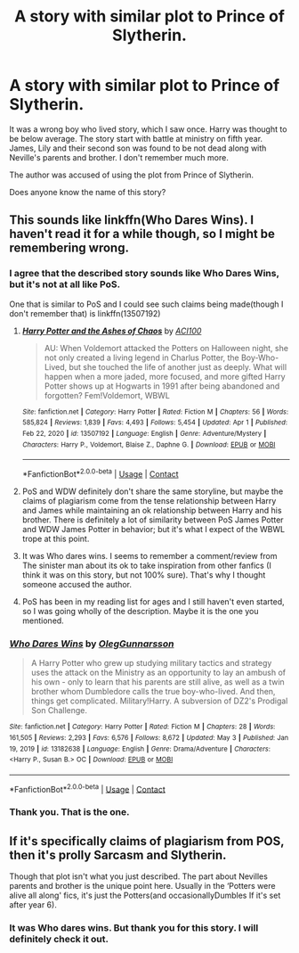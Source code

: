 #+TITLE: A story with similar plot to Prince of Slytherin.

* A story with similar plot to Prince of Slytherin.
:PROPERTIES:
:Author: deepjeep123
:Score: 3
:DateUnix: 1621953944.0
:DateShort: 2021-May-25
:FlairText: What's That Fic?
:END:
It was a wrong boy who lived story, which I saw once. Harry was thought to be below average. The story start with battle at ministry on fifth year. James, Lily and their second son was found to be not dead along with Neville's parents and brother. I don't remember much more.

The author was accused of using the plot from Prince of Slytherin.

Does anyone know the name of this story?


** This sounds like linkffn(Who Dares Wins). I haven't read it for a while though, so I might be remembering wrong.
:PROPERTIES:
:Author: Miqdad_Suleman
:Score: 3
:DateUnix: 1621961520.0
:DateShort: 2021-May-25
:END:

*** I agree that the described story sounds like Who Dares Wins, but it's not at all like PoS.

One that is similar to PoS and I could see such claims being made(though I don't remember that) is linkffn(13507192)
:PROPERTIES:
:Author: NinjaDust21
:Score: 5
:DateUnix: 1621966871.0
:DateShort: 2021-May-25
:END:

**** [[https://www.fanfiction.net/s/13507192/1/][*/Harry Potter and the Ashes of Chaos/*]] by [[https://www.fanfiction.net/u/11142828/ACI100][/ACI100/]]

#+begin_quote
  AU: When Voldemort attacked the Potters on Halloween night, she not only created a living legend in Charlus Potter, the Boy-Who-Lived, but she touched the life of another just as deeply. What will happen when a more jaded, more focused, and more gifted Harry Potter shows up at Hogwarts in 1991 after being abandoned and forgotten? Fem!Voldemort, WBWL
#+end_quote

^{/Site/:} ^{fanfiction.net} ^{*|*} ^{/Category/:} ^{Harry} ^{Potter} ^{*|*} ^{/Rated/:} ^{Fiction} ^{M} ^{*|*} ^{/Chapters/:} ^{56} ^{*|*} ^{/Words/:} ^{585,824} ^{*|*} ^{/Reviews/:} ^{1,839} ^{*|*} ^{/Favs/:} ^{4,493} ^{*|*} ^{/Follows/:} ^{5,454} ^{*|*} ^{/Updated/:} ^{Apr} ^{1} ^{*|*} ^{/Published/:} ^{Feb} ^{22,} ^{2020} ^{*|*} ^{/id/:} ^{13507192} ^{*|*} ^{/Language/:} ^{English} ^{*|*} ^{/Genre/:} ^{Adventure/Mystery} ^{*|*} ^{/Characters/:} ^{Harry} ^{P.,} ^{Voldemort,} ^{Blaise} ^{Z.,} ^{Daphne} ^{G.} ^{*|*} ^{/Download/:} ^{[[http://www.ff2ebook.com/old/ffn-bot/index.php?id=13507192&source=ff&filetype=epub][EPUB]]} ^{or} ^{[[http://www.ff2ebook.com/old/ffn-bot/index.php?id=13507192&source=ff&filetype=mobi][MOBI]]}

--------------

*FanfictionBot*^{2.0.0-beta} | [[https://github.com/FanfictionBot/reddit-ffn-bot/wiki/Usage][Usage]] | [[https://www.reddit.com/message/compose?to=tusing][Contact]]
:PROPERTIES:
:Author: FanfictionBot
:Score: 3
:DateUnix: 1621966894.0
:DateShort: 2021-May-25
:END:


**** PoS and WDW definitely don't share the same storyline, but maybe the claims of plagiarism come from the tense relationship between Harry and James while maintaining an ok relationship between Harry and his brother. There is definitely a lot of similarity between PoS James Potter and WDW James Potter in behavior; but it's what I expect of the WBWL trope at this point.
:PROPERTIES:
:Author: NitwitNobody
:Score: 2
:DateUnix: 1621968436.0
:DateShort: 2021-May-25
:END:


**** It was Who dares wins. I seems to remember a comment/review from\\
The sinister man about its ok to take inspiration from other fanfics (I think it was on this story, but not 100% sure). That's why I thought someone accused the author.
:PROPERTIES:
:Author: deepjeep123
:Score: 2
:DateUnix: 1621996029.0
:DateShort: 2021-May-26
:END:


**** PoS has been in my reading list for ages and I still haven't even started, so I was going wholly of the description. Maybe it is the one you mentioned.
:PROPERTIES:
:Author: Miqdad_Suleman
:Score: 1
:DateUnix: 1622014536.0
:DateShort: 2021-May-26
:END:


*** [[https://www.fanfiction.net/s/13182638/1/][*/Who Dares Wins/*]] by [[https://www.fanfiction.net/u/10654210/OlegGunnarsson][/OlegGunnarsson/]]

#+begin_quote
  A Harry Potter who grew up studying military tactics and strategy uses the attack on the Ministry as an opportunity to lay an ambush of his own - only to learn that his parents are still alive, as well as a twin brother whom Dumbledore calls the true boy-who-lived. And then, things get complicated. Military!Harry. A subversion of DZ2's Prodigal Son Challenge.
#+end_quote

^{/Site/:} ^{fanfiction.net} ^{*|*} ^{/Category/:} ^{Harry} ^{Potter} ^{*|*} ^{/Rated/:} ^{Fiction} ^{M} ^{*|*} ^{/Chapters/:} ^{28} ^{*|*} ^{/Words/:} ^{161,505} ^{*|*} ^{/Reviews/:} ^{2,293} ^{*|*} ^{/Favs/:} ^{6,576} ^{*|*} ^{/Follows/:} ^{8,672} ^{*|*} ^{/Updated/:} ^{May} ^{3} ^{*|*} ^{/Published/:} ^{Jan} ^{19,} ^{2019} ^{*|*} ^{/id/:} ^{13182638} ^{*|*} ^{/Language/:} ^{English} ^{*|*} ^{/Genre/:} ^{Drama/Adventure} ^{*|*} ^{/Characters/:} ^{<Harry} ^{P.,} ^{Susan} ^{B.>} ^{OC} ^{*|*} ^{/Download/:} ^{[[http://www.ff2ebook.com/old/ffn-bot/index.php?id=13182638&source=ff&filetype=epub][EPUB]]} ^{or} ^{[[http://www.ff2ebook.com/old/ffn-bot/index.php?id=13182638&source=ff&filetype=mobi][MOBI]]}

--------------

*FanfictionBot*^{2.0.0-beta} | [[https://github.com/FanfictionBot/reddit-ffn-bot/wiki/Usage][Usage]] | [[https://www.reddit.com/message/compose?to=tusing][Contact]]
:PROPERTIES:
:Author: FanfictionBot
:Score: 2
:DateUnix: 1621961544.0
:DateShort: 2021-May-25
:END:


*** Thank you. That is the one.
:PROPERTIES:
:Author: deepjeep123
:Score: 2
:DateUnix: 1621995674.0
:DateShort: 2021-May-26
:END:


** If it's specifically claims of plagiarism from POS, then it's prolly Sarcasm and Slytherin.

Though that plot isn't what you just described. The part about Nevilles parents and brother is the unique point here. Usually in the ‘Potters were alive all along' fics, it's just the Potters(and occasionallyDumbles If it's set after year 6).
:PROPERTIES:
:Author: Fierysword5
:Score: 2
:DateUnix: 1621970331.0
:DateShort: 2021-May-25
:END:

*** It was Who dares wins. But thank you for this story. I will definitely check it out.
:PROPERTIES:
:Author: deepjeep123
:Score: 1
:DateUnix: 1621996244.0
:DateShort: 2021-May-26
:END:
